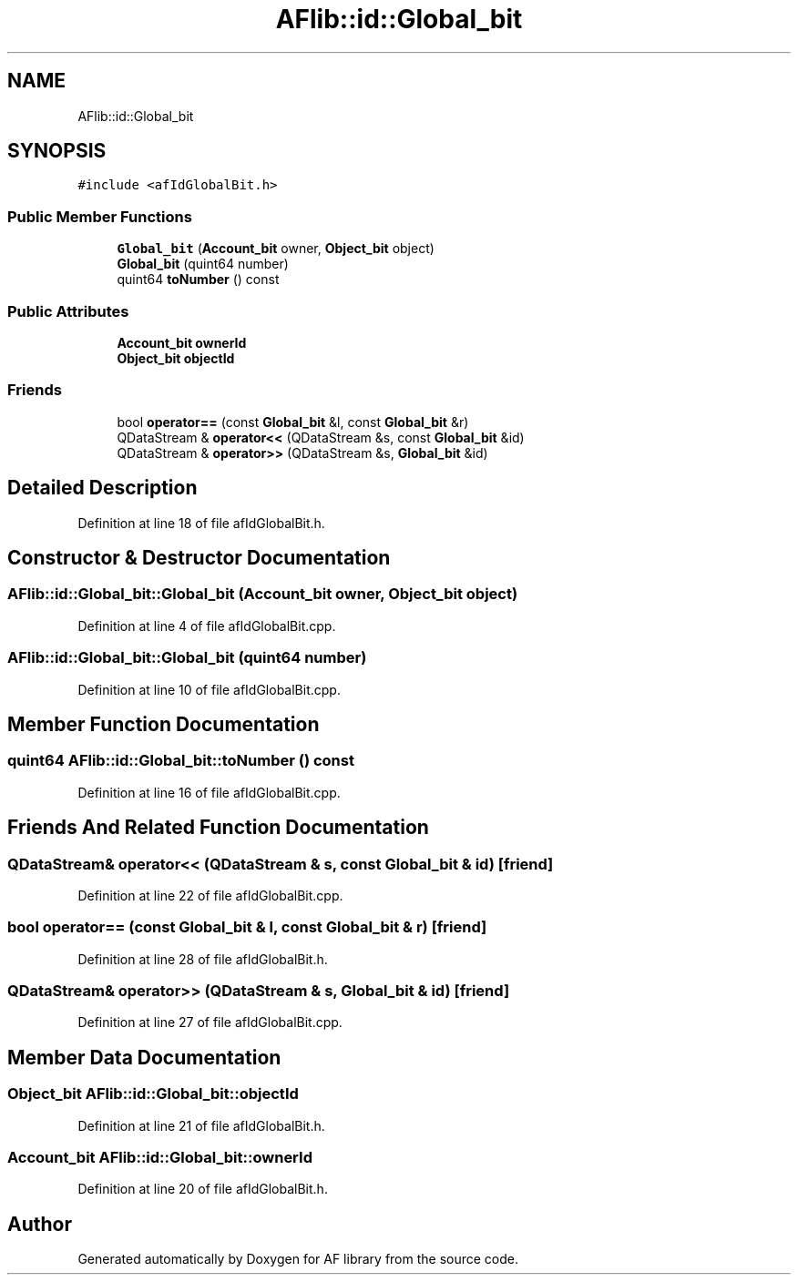 .TH "AFlib::id::Global_bit" 3 "Fri Mar 26 2021" "AF library" \" -*- nroff -*-
.ad l
.nh
.SH NAME
AFlib::id::Global_bit
.SH SYNOPSIS
.br
.PP
.PP
\fC#include <afIdGlobalBit\&.h>\fP
.SS "Public Member Functions"

.in +1c
.ti -1c
.RI "\fBGlobal_bit\fP (\fBAccount_bit\fP owner, \fBObject_bit\fP object)"
.br
.ti -1c
.RI "\fBGlobal_bit\fP (quint64 number)"
.br
.ti -1c
.RI "quint64 \fBtoNumber\fP () const"
.br
.in -1c
.SS "Public Attributes"

.in +1c
.ti -1c
.RI "\fBAccount_bit\fP \fBownerId\fP"
.br
.ti -1c
.RI "\fBObject_bit\fP \fBobjectId\fP"
.br
.in -1c
.SS "Friends"

.in +1c
.ti -1c
.RI "bool \fBoperator==\fP (const \fBGlobal_bit\fP &l, const \fBGlobal_bit\fP &r)"
.br
.ti -1c
.RI "QDataStream & \fBoperator<<\fP (QDataStream &s, const \fBGlobal_bit\fP &id)"
.br
.ti -1c
.RI "QDataStream & \fBoperator>>\fP (QDataStream &s, \fBGlobal_bit\fP &id)"
.br
.in -1c
.SH "Detailed Description"
.PP 
Definition at line 18 of file afIdGlobalBit\&.h\&.
.SH "Constructor & Destructor Documentation"
.PP 
.SS "AFlib::id::Global_bit::Global_bit (\fBAccount_bit\fP owner, \fBObject_bit\fP object)"

.PP
Definition at line 4 of file afIdGlobalBit\&.cpp\&.
.SS "AFlib::id::Global_bit::Global_bit (quint64 number)"

.PP
Definition at line 10 of file afIdGlobalBit\&.cpp\&.
.SH "Member Function Documentation"
.PP 
.SS "quint64 AFlib::id::Global_bit::toNumber () const"

.PP
Definition at line 16 of file afIdGlobalBit\&.cpp\&.
.SH "Friends And Related Function Documentation"
.PP 
.SS "QDataStream& operator<< (QDataStream & s, const \fBGlobal_bit\fP & id)\fC [friend]\fP"

.PP
Definition at line 22 of file afIdGlobalBit\&.cpp\&.
.SS "bool operator== (const \fBGlobal_bit\fP & l, const \fBGlobal_bit\fP & r)\fC [friend]\fP"

.PP
Definition at line 28 of file afIdGlobalBit\&.h\&.
.SS "QDataStream& operator>> (QDataStream & s, \fBGlobal_bit\fP & id)\fC [friend]\fP"

.PP
Definition at line 27 of file afIdGlobalBit\&.cpp\&.
.SH "Member Data Documentation"
.PP 
.SS "\fBObject_bit\fP AFlib::id::Global_bit::objectId"

.PP
Definition at line 21 of file afIdGlobalBit\&.h\&.
.SS "\fBAccount_bit\fP AFlib::id::Global_bit::ownerId"

.PP
Definition at line 20 of file afIdGlobalBit\&.h\&.

.SH "Author"
.PP 
Generated automatically by Doxygen for AF library from the source code\&.
